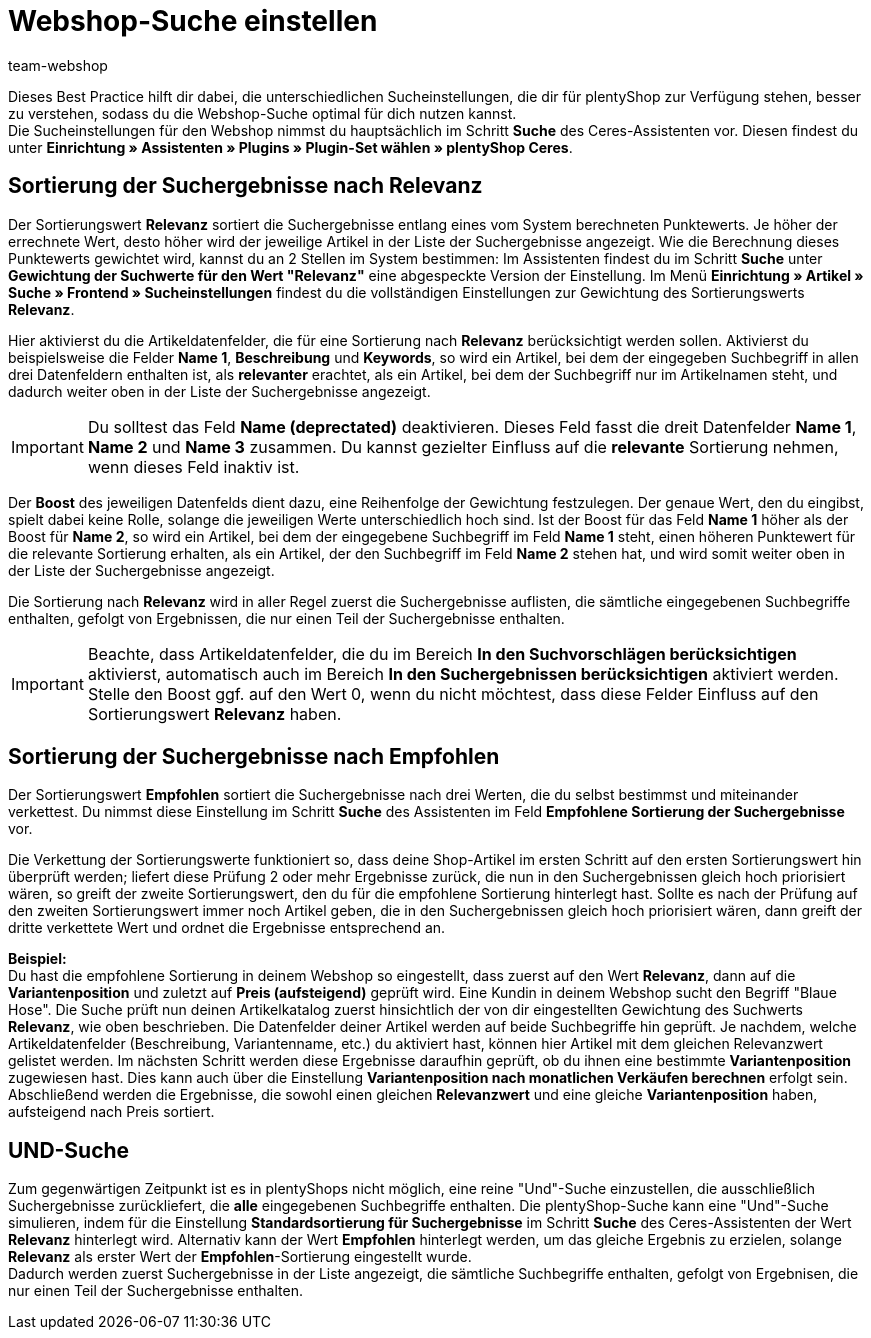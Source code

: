 = Webshop-Suche einstellen
:lang: de
:keywords: Webshop, Mandant, Standard, Ceres, Plugin, Ceres, HowTo, Einrichtung, Plugin-Sets, Suche, Artikel, Empfohlen, Relevanz, Sucheinstellungen, Such, Vorschläge, Ergebnisse, Boost, Artikeldatenfelder, Artikeldaten, Gewichtung, Relevanz, Empfohlen, UND, und, oder, Keywords, Variantenposition, Name, Boost,
:position: 120
:author: team-webshop

Dieses Best Practice hilft dir dabei, die unterschiedlichen Sucheinstellungen, die dir für plentyShop zur Verfügung stehen, besser zu verstehen, sodass du die Webshop-Suche optimal für dich nutzen kannst. +
Die Sucheinstellungen für den Webshop nimmst du hauptsächlich im Schritt **Suche** des Ceres-Assistenten vor. Diesen findest du unter **Einrichtung » Assistenten » Plugins » Plugin-Set wählen » plentyShop Ceres**. +

== Sortierung der Suchergebnisse nach Relevanz 

Der Sortierungswert **Relevanz** sortiert die Suchergebnisse entlang eines vom System berechneten Punktewerts. Je höher der errechnete Wert, desto höher wird der jeweilige Artikel in der Liste der Suchergebnisse angezeigt. Wie die Berechnung dieses Punktewerts gewichtet wird, kannst du an 2 Stellen im System bestimmen: Im Assistenten findest du im Schritt **Suche** unter **Gewichtung der Suchwerte für den Wert "Relevanz"** eine abgespeckte Version der Einstellung. Im Menü **Einrichtung » Artikel » Suche » Frontend » Sucheinstellungen** findest du die vollständigen Einstellungen zur Gewichtung des Sortierungswerts **Relevanz**. +

Hier aktivierst du die Artikeldatenfelder, die für eine Sortierung nach **Relevanz** berücksichtigt werden sollen. Aktivierst du beispielsweise die Felder **Name 1**, **Beschreibung** und **Keywords**, so wird ein Artikel, bei dem der eingegeben Suchbegriff in allen drei Datenfeldern enthalten ist, als **relevanter** erachtet, als ein Artikel, bei dem der Suchbegriff nur im Artikelnamen steht, und dadurch weiter oben in der Liste der Suchergebnisse angezeigt. +

[IMPORTANT]
====
Du solltest das Feld **Name (deprectated)** deaktivieren. Dieses Feld fasst die dreit Datenfelder **Name 1**, **Name 2** und **Name 3** zusammen. Du kannst gezielter Einfluss auf die **relevante** Sortierung nehmen, wenn dieses Feld inaktiv ist. 
====

Der **Boost** des jeweiligen Datenfelds dient dazu, eine Reihenfolge der Gewichtung festzulegen. Der genaue Wert, den du eingibst, spielt dabei keine Rolle, solange die jeweiligen Werte unterschiedlich hoch sind. Ist der Boost für das Feld **Name 1** höher als der Boost für **Name 2**, so wird ein Artikel, bei dem der eingegebene Suchbegriff im Feld **Name 1** steht, einen höheren Punktewert für die relevante Sortierung erhalten, als ein Artikel, der den Suchbegriff im Feld **Name 2** stehen hat, und wird somit weiter oben in der Liste der Suchergebnisse angezeigt. +

Die Sortierung nach **Relevanz** wird in aller Regel zuerst die Suchergebnisse auflisten, die sämtliche eingegebenen Suchbegriffe enthalten, gefolgt von Ergebnissen, die nur einen Teil der Suchergebnisse enthalten. +

[IMPORTANT]
====
Beachte, dass Artikeldatenfelder, die du im Bereich **In den Suchvorschlägen berücksichtigen** aktivierst, automatisch auch im Bereich **In den Suchergebnissen berücksichtigen** aktiviert werden. Stelle den Boost ggf. auf den Wert 0, wenn du nicht möchtest, dass diese Felder Einfluss auf den Sortierungswert **Relevanz** haben. 
====

== Sortierung der Suchergebnisse nach Empfohlen

Der Sortierungswert **Empfohlen** sortiert die Suchergebnisse nach drei Werten, die du selbst bestimmst und miteinander verkettest. Du nimmst diese Einstellung im Schritt **Suche** des Assistenten im Feld **Empfohlene Sortierung der Suchergebnisse** vor. +

Die Verkettung der Sortierungswerte funktioniert so, dass deine Shop-Artikel im ersten Schritt auf den ersten Sortierungswert hin überprüft werden; liefert diese Prüfung 2 oder mehr Ergebnisse zurück, die nun in den Suchergebnissen gleich hoch priorisiert wären, so greift der zweite Sortierungswert, den du für die empfohlene Sortierung hinterlegt hast. Sollte es nach der Prüfung auf den zweiten Sortierungswert immer noch Artikel geben, die in den Suchergebnissen gleich hoch priorisiert wären, dann greift der dritte verkettete Wert und ordnet die Ergebnisse entsprechend an. +

**Beispiel:** +
Du hast die empfohlene Sortierung in deinem Webshop so eingestellt, dass zuerst auf den Wert **Relevanz**, dann auf die **Variantenposition** und zuletzt auf **Preis (aufsteigend)** geprüft wird. Eine Kundin in deinem Webshop sucht den Begriff "Blaue Hose". Die Suche prüft nun deinen Artikelkatalog zuerst hinsichtlich der von dir eingestellten Gewichtung des Suchwerts **Relevanz**, wie oben beschrieben. Die Datenfelder deiner Artikel werden auf beide Suchbegriffe hin geprüft. Je nachdem, welche Artikeldatenfelder (Beschreibung, Variantenname, etc.) du aktiviert hast, können hier Artikel mit dem gleichen Relevanzwert gelistet werden. Im nächsten Schritt werden diese Ergebnisse daraufhin geprüft, ob du ihnen eine bestimmte **Variantenposition** zugewiesen hast. Dies kann auch über die Einstellung **Variantenposition nach monatlichen Verkäufen berechnen** erfolgt sein. Abschließend werden die Ergebnisse, die sowohl einen gleichen **Relevanzwert** und eine gleiche **Variantenposition** haben, aufsteigend nach Preis sortiert.

== UND-Suche

Zum gegenwärtigen Zeitpunkt ist es in plentyShops nicht möglich, eine reine "Und"-Suche einzustellen, die ausschließlich Suchergebnisse zurückliefert, die **alle** eingegebenen Suchbegriffe enthalten. Die plentyShop-Suche kann eine "Und"-Suche simulieren, indem für die Einstellung **Standardsortierung für Suchergebnisse** im Schritt **Suche** des Ceres-Assistenten der Wert **Relevanz** hinterlegt wird. Alternativ kann der Wert **Empfohlen** hinterlegt werden, um das gleiche Ergebnis zu erzielen, solange **Relevanz** als erster Wert der **Empfohlen**-Sortierung eingestellt wurde. +
Dadurch werden zuerst Suchergebnisse in der Liste angezeigt, die sämtliche Suchbegriffe enthalten, gefolgt von Ergebnisen, die nur einen Teil der Suchergebnisse enthalten.

